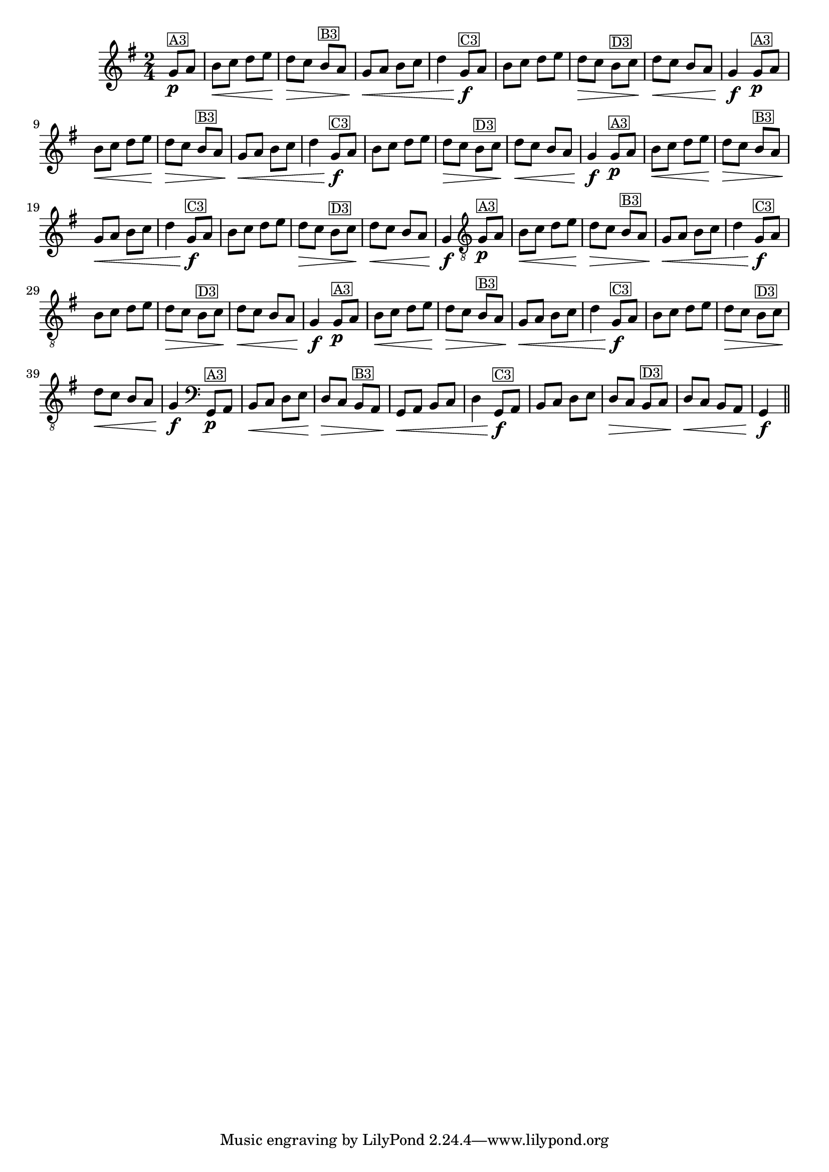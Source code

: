 % -*- coding: utf-8 -*-
\version "2.16.0"

\transpose c g' {
  \relative c{
    \override Staff.TimeSignature #'style = #'()
    \time 2/4
    \key c \major
    \partial 4


    %% CAVAQUINHO - BANJO
    \tag #'cv {
      c8\p^\markup{\small \box {"A3"}} d e\< f g a g\> f
      e^\markup{\small \box {"B3"}} d c\< d e f g4
      c,8\f^\markup{\small \box {"C3"}} d e f g a 
      g\> f e^\markup{\small \box {"D3"}} f g\< f e d c4\f
    }

    %% BANDOLIM
    \tag #'bd {
      c8\p^\markup{\small \box {"A3"}} d e\< f g a g\> f
      e^\markup{\small \box {"B3"}} d c\< d e f g4
      c,8\f^\markup{\small \box {"C3"}} d e f g a 
      g\> f e^\markup{\small \box {"D3"}} f g\< f e d c4\f
    }

    %% VIOLA
    \tag #'va {
      c8\p^\markup{\small \box {"A3"}} d e\< f g a g\> f
      e^\markup{\small \box {"B3"}} d c\< d e f g4
      c,8\f^\markup{\small \box {"C3"}} d e f g a 
      g\> f e^\markup{\small \box {"D3"}} f g\< f e d c4\f
    }

    %% VIOLÃO TENOR
    \tag #'vt {
      \clef "G_8"
      c,8\p^\markup{\small \box {"A3"}} d e\< f g a g\> f
      e^\markup{\small \box {"B3"}} d c\< d e f g4
      c,8\f^\markup{\small \box {"C3"}} d e f g a 
      g\> f e^\markup{\small \box {"D3"}} f g\< f e d c4\f
    }

    %% VIOLÃO
    \tag #'vi {
      \clef "G_8"
      c8\p^\markup{\small \box {"A3"}} d e\< f g a g\> f
      e^\markup{\small \box {"B3"}} d c\< d e f g4
      c,8\f^\markup{\small \box {"C3"}} d e f g a 
      g\> f e^\markup{\small \box {"D3"}} f g\< f e d c4\f
    }

    %% BAIXO - BAIXOLÃO
    \tag #'bx {
      \clef bass
      c,8\p^\markup{\small \box {"A3"}} d e\< f g a g\> f
      e^\markup{\small \box {"B3"}} d c\< d e f g4
      c,8\f^\markup{\small \box {"C3"}} d e f g a 
      g\> f e^\markup{\small \box {"D3"}} f g\< f e d c4\f
    }


    %% END DOCUMENT
    \bar "||"
  }
}